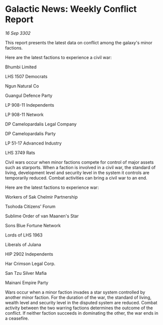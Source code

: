 * Galactic News: Weekly Conflict Report

/16 Sep 3302/

This report presents the latest data on conflict among the galaxy's minor factions. 

Here are the latest factions to experience a civil war: 

Bhumbi Limited 

LHS 1507 Democrats 

Ngun Natural Co 

Guangul Defence Party 

LP 908-11 Independents 

LP 908-11 Network 

DP Camelopardalis Legal Company 

DP Camelopardalis Party 

LP 51-17 Advanced Industry 

LHS 3749 Rats 

Civil wars occur when minor factions compete for control of major assets such as starports. When a faction is involved in a civil war, the standard of living, development level and security level in the system it controls are temporarily reduced. Combat activities can bring a civil war to an end. 

Here are the latest factions to experience war: 

Workers of Sak Chelmir Partnership 

Tsohoda Citizens' Forum 

Sublime Order of van Maanen's Star 

Sons Blue Fortune Network 

Lords of LHS 1963 

Liberals of Julana 

HIP 2902 Independents 

Har Crimson Legal Corp.	 

San Tzu Silver Mafia 

Mainani Empire Party 

Wars occur when a minor faction invades a star system controlled by another minor faction. For the duration of the war, the standard of living, wealth level and security level in the disputed system are reduced. Combat activity between the two warring factions determines the outcome of the conflict. If neither faction succeeds in dominating the other, the war ends in a ceasefire.